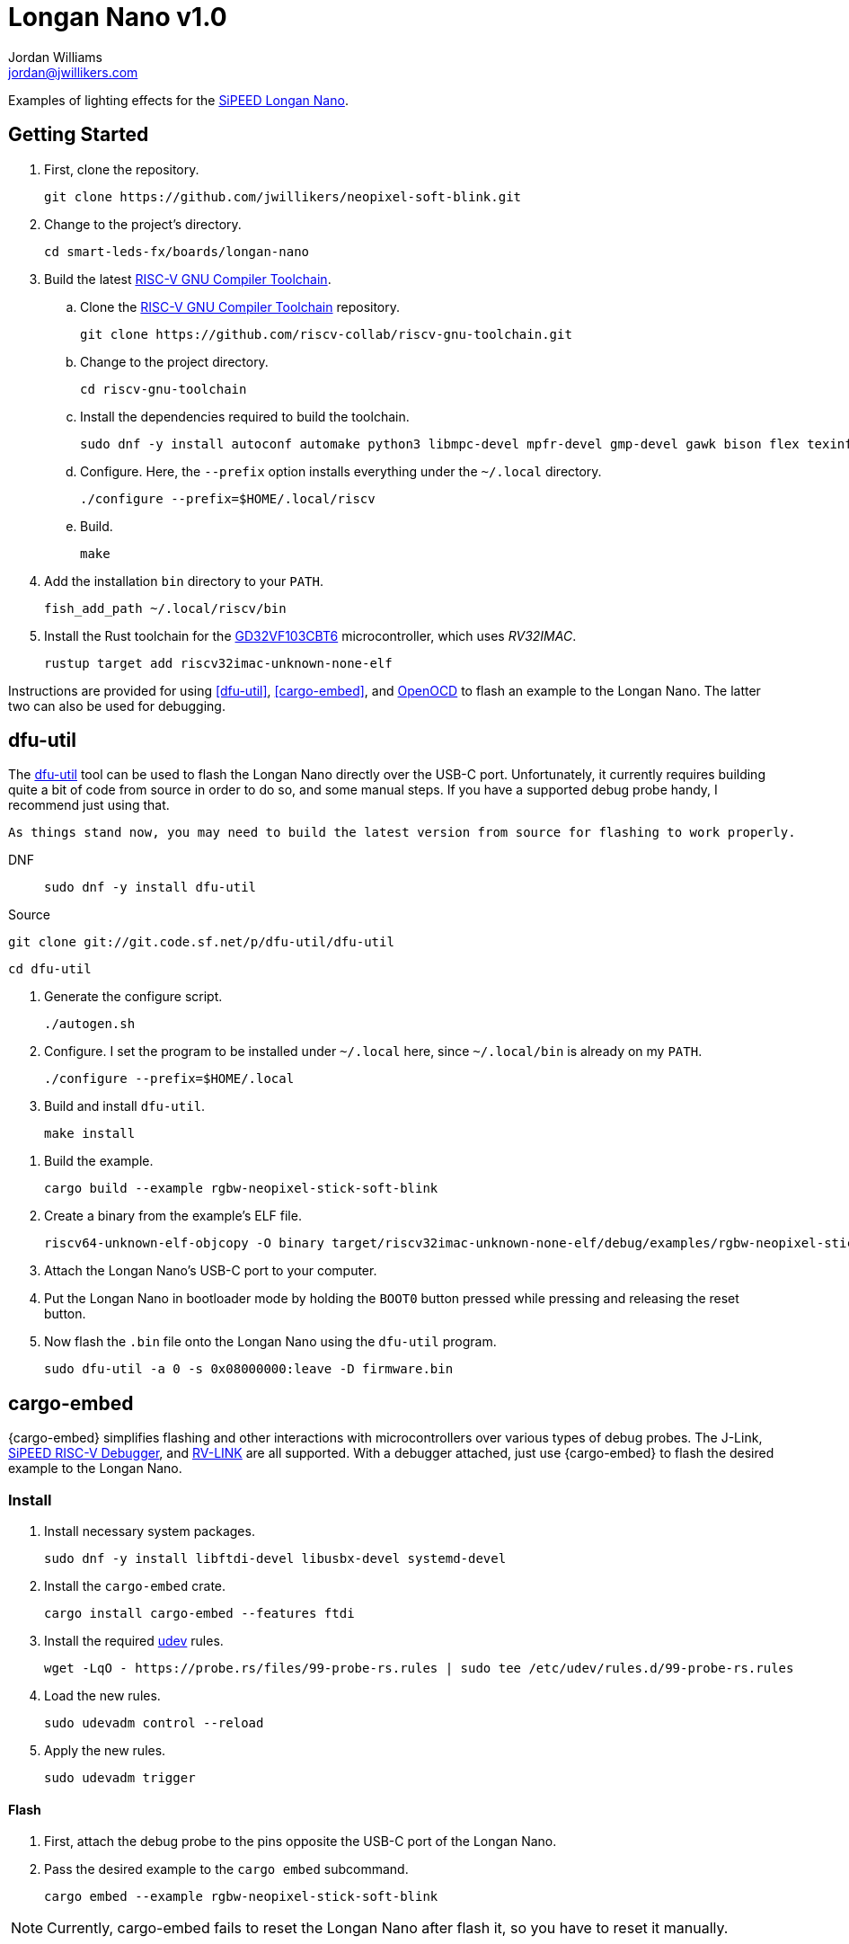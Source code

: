 = Longan Nano v1.0
Jordan Williams <jordan@jwillikers.com>
:experimental:
:icons: font
ifdef::env-github[]
:tip-caption: :bulb:
:note-caption: :information_source:
:important-caption: :heavy_exclamation_mark:
:caution-caption: :fire:
:warning-caption: :warning:
endif::[]
:Asciidoctor-link: https://asciidoctor.org[Asciidoctor]
:dfu-util: http://dfu-util.sourceforge.net/[dfu-util]
:Fedora: https://getfedora.org/[Fedora]
:Fedora-Silverblue: https://silverblue.fedoraproject.org/[Fedora Silverblue]
:fish: https://fishshell.com/[fish]
:GD32VF103CBT6: https://www.gigadevice.com/microcontroller/gd32vf103cbt6/[GD32VF103CBT6]
:GDB: https://www.gnu.org/software/gdb/[GDB]
:Git: https://git-scm.com/[Git]
:Linux: https://www.linuxfoundation.org/[Linux]
:Longan-Nano-HAL: https://github.com/riscv-rust/longan-nano[Longan Nano HAL]
:NeoPixel: https://learn.adafruit.com/adafruit-neopixel-uberguide[NeoPixel]
:OpenOCD: https://openocd.org/[OpenOCD]
:RISC-V-GNU-Compiler-Toolchain: https://github.com/riscv-collab/riscv-gnu-toolchain[RISC-V GNU Compiler Toolchain]
:Python: https://www.python.org/[Python]
:rustup: https://rustup.rs/[rustup]
:Rouge: https://rouge.jneen.net/[Rouge]
:Ruby: https://www.ruby-lang.org/en/[Ruby]
:Rust: https://www.rust-lang.org/[Rust]
:RV-Link: https://gitee.com/zoomdy/RV-LINK[RV-LINK]
:SiPEED-Longan-Nano: http://longan.sipeed.com/en/[SiPEED Longan Nano]
:SiPEED-RISC-V-Debugger: https://www.seeedstudio.com/Sipeed-USB-JTAG-TTL-RISC-V-Debugger-ST-Link-V2-STM8-STM32-Simulator-p-2910.html[SiPEED RISC-V Debugger]
:smart-leds: https://github.com/smart-leds-rs/smart-leds[smart-leds]
:soft-blink: https://en.wikipedia.org/wiki/Pulse-width_modulation#Soft-blinking_LED_indicator[soft blink]
:udev: https://www.freedesktop.org/software/systemd/man/udev.html[udev]
:ws2812-spi-rs: https://github.com/smart-leds-rs/ws2812-spi-rs[ws2812-spi-rs]

Examples of lighting effects for the {SiPEED-Longan-Nano}.

== Getting Started

. First, clone the repository.
+
[source,sh]
----
git clone https://github.com/jwillikers/neopixel-soft-blink.git
----

. Change to the project's directory.
+
[source,sh]
----
cd smart-leds-fx/boards/longan-nano
----

. Build the latest {RISC-V-GNU-Compiler-Toolchain}.

.. Clone the {RISC-V-GNU-Compiler-Toolchain} repository.
+
[source,sh]
----
git clone https://github.com/riscv-collab/riscv-gnu-toolchain.git
----

.. Change to the project directory.
+
[source,sh]
----
cd riscv-gnu-toolchain
----

.. Install the dependencies required to build the toolchain.
+
[source,sh]
----
sudo dnf -y install autoconf automake python3 libmpc-devel mpfr-devel gmp-devel gawk bison flex texinfo patchutils gcc gcc-c++ zlib-devel expat-devel
----

.. Configure.
Here, the `--prefix` option installs everything under the `~/.local` directory.
+
[source,sh]
----
./configure --prefix=$HOME/.local/riscv
----

.. Build.
+
[source,sh]
----
make
----

. Add the installation `bin` directory to your `PATH`.
+
[source,sh]
----
fish_add_path ~/.local/riscv/bin
----

. Install the Rust toolchain for the {GD32VF103CBT6} microcontroller, which uses _RV32IMAC_.
+
[source,sh]
----
rustup target add riscv32imac-unknown-none-elf
----

Instructions are provided for using <<dfu-util>>, <<cargo-embed>>, and <<OpenOCD>> to flash an example to the Longan Nano.
The latter two can also be used for debugging.

== dfu-util

The {dfu-util} tool can be used to flash the Longan Nano directly over the USB-C port.
Unfortunately, it currently requires building quite a bit of code from source in order to do so, and some manual steps.
If you have a supported debug probe handy, I recommend just using that.

[NOTE]
----
As things stand now, you may need to build the latest version from source for flashing to work properly.
----

DNF::
+
[source,sh]
----
sudo dnf -y install dfu-util
----

Source::

[source,sh]
----
git clone git://git.code.sf.net/p/dfu-util/dfu-util
----

[source,sh]
----
cd dfu-util
----

. Generate the configure script.
+
[source,sh]
----
./autogen.sh
----

. Configure.
I set the program to be installed under `~/.local` here, since `~/.local/bin` is already on my `PATH`.
+
[source,sh]
----
./configure --prefix=$HOME/.local
----

. Build and install `dfu-util`.
+
[source,sh]
----
make install
----

//==== Build RISC-V objcopy
//
//You will also need the RISC-V variant of `objcopy` built from source in order to convert the ELF executable to a binary file.
//The binary file can then be flashed with `dfu-util`.

//. Install the necessary dependencies.
//+
//[source,sh]
//----
//sudo dnf -y install bison-devel flex-devel texinfo
//----
//
//. Clone the RISC-V binutils project.
//+
//[source,sh]
//----
//git clone https://github.com/sifive/riscv-binutils-gdb.git
//----
//
//. Change into the project's directory.
//+
//[source,sh]
//----
//cd riscv-binutils-gdb
//----
//
//. Run the configure script.
//Here, the `--prefix` option installs everything under the `~/.local` directory.
//+
//[source,sh]
//----
//./configure --target=riscv64-unknown-elf --disable-werror --with-python=no --disable-gdb --disable-sim --disable-libdecnumber --disable-libreadline --with-expat=yes --with-mpc=no --with-mpfr=no --with-gmp=no --prefix=$HOME/.local
//----
//
//. Build.
//+
//[source,sh]
//----
//make
//----
//
//. Install.
//+
//[source,sh]
//----
//make install
//----

. Build the example.
+
[source,sh]
----
cargo build --example rgbw-neopixel-stick-soft-blink
----

. Create a binary from the example's ELF file.
+
[source,sh]
----
riscv64-unknown-elf-objcopy -O binary target/riscv32imac-unknown-none-elf/debug/examples/rgbw-neopixel-stick-soft-blink firmware.bin
----

. Attach the Longan Nano's USB-C port to your computer.

. Put the Longan Nano in bootloader mode by holding the `BOOT0` button pressed while pressing and releasing the reset button.

. Now flash the `.bin` file onto the Longan Nano using the `dfu-util` program.
+
[source,sh]
----
sudo dfu-util -a 0 -s 0x08000000:leave -D firmware.bin
----

== cargo-embed

{cargo-embed} simplifies flashing and other interactions with microcontrollers over various types of debug probes.
The J-Link, {SiPEED-RISC-V-Debugger}, and {RV-LINK} are all supported.
With a debugger attached, just use {cargo-embed} to flash the desired example to the Longan Nano.

=== Install

. Install necessary system packages.
+
[source,sh]
----
sudo dnf -y install libftdi-devel libusbx-devel systemd-devel
----

. Install the `cargo-embed` crate.
+
[source,sh]
----
cargo install cargo-embed --features ftdi
----

. Install the required {udev} rules.
+
[source,sh]
----
wget -LqO - https://probe.rs/files/99-probe-rs.rules | sudo tee /etc/udev/rules.d/99-probe-rs.rules
----

. Load the new rules.
+
[source,sh]
----
sudo udevadm control --reload
----

. Apply the new rules.
+
[source,sh]
----
sudo udevadm trigger
----

==== Flash

. First, attach the debug probe to the pins opposite the USB-C port of the Longan Nano.

. Pass the desired example to the `cargo embed` subcommand.
+
[source,sh]
----
cargo embed --example rgbw-neopixel-stick-soft-blink
----

[NOTE]
====
Currently, cargo-embed fails to reset the Longan Nano after flash it, so you have to reset it manually.
====

== OpenOCD

Flashing and debugging can be done using {OpenOCD} and {GDB} with debug probe such as a J-Link, {SiPEED-RISC-V-Debugger}, or {RV-LINK}.

. First, attach the debug probe to the pins opposite the USB-C port of the Longan Nano.

. With a debug probe connected, start OpenOCD with the configuration for the appropriate probe as detailed below.
+
SiPEED RISC-V Debugger:: Use the `sipeed-jtag.cfg` for the {SiPEED-RISC-V-Debugger}.
+
[source,sh]
----
openocd -f sipeed-jtag.cfg -f target/gd32vf103.cfg
----

RV-LINK:: todo I haven't test this myself yet, but instructions for using the {RV-LINK} can be found https://github.com/riscv-rust/longan-nano#using-rv-link-for-flashing-and-debugging[here].

. Now, launch GDB using the `cargo run` subcommand and the desired example.
+
[source,sh]
----
cargo run --example rgbw-neopixel-stick-soft-blink
----

== Examples

rgbw-neopixel-stick-soft-blink:: A _{soft-blink}_ effect for a stick of 8 RGBW {NeoPixel}s using the the SPI MOSI pin, pin A7, of the Longan Nano.

== Todo

* Improve power consumption by using sleep modes and disabling unused peripherals.

== Contributing

Contributions in the form of issues, feedback, and even pull requests are welcome.
Make sure to adhere to the project's link:CODE_OF_CONDUCT.adoc[Code of Conduct].

== Open Source Software

This project is built on the hard work of countless open source contributors.
Several of these projects are enumerated below.

* {Asciidoctor-link}
* {dfu-util}
* {Fedora}
* {Fedora-Silverblue}
* {fish}
* {GDB}
* {Git}
* {Linux}
* {longan-nano-hal}
* {OpenOCD}
* {Python}
* {Rouge}
* {Ruby}
* {Rust}
* {smart-leds}
* {ws2812-spi-rs}

== Code of Conduct

Refer to the project's link:CODE_OF_CONDUCT.adoc[Code of Conduct] for details.

== License

This repository is licensed under the https://www.gnu.org/licenses/gpl-3.0.html[GPLv3], a copy of which is provided in the link:LICENSE.adoc[license file].

© 2021 Jordan Williams

== Authors

mailto:{email}[{author}]
